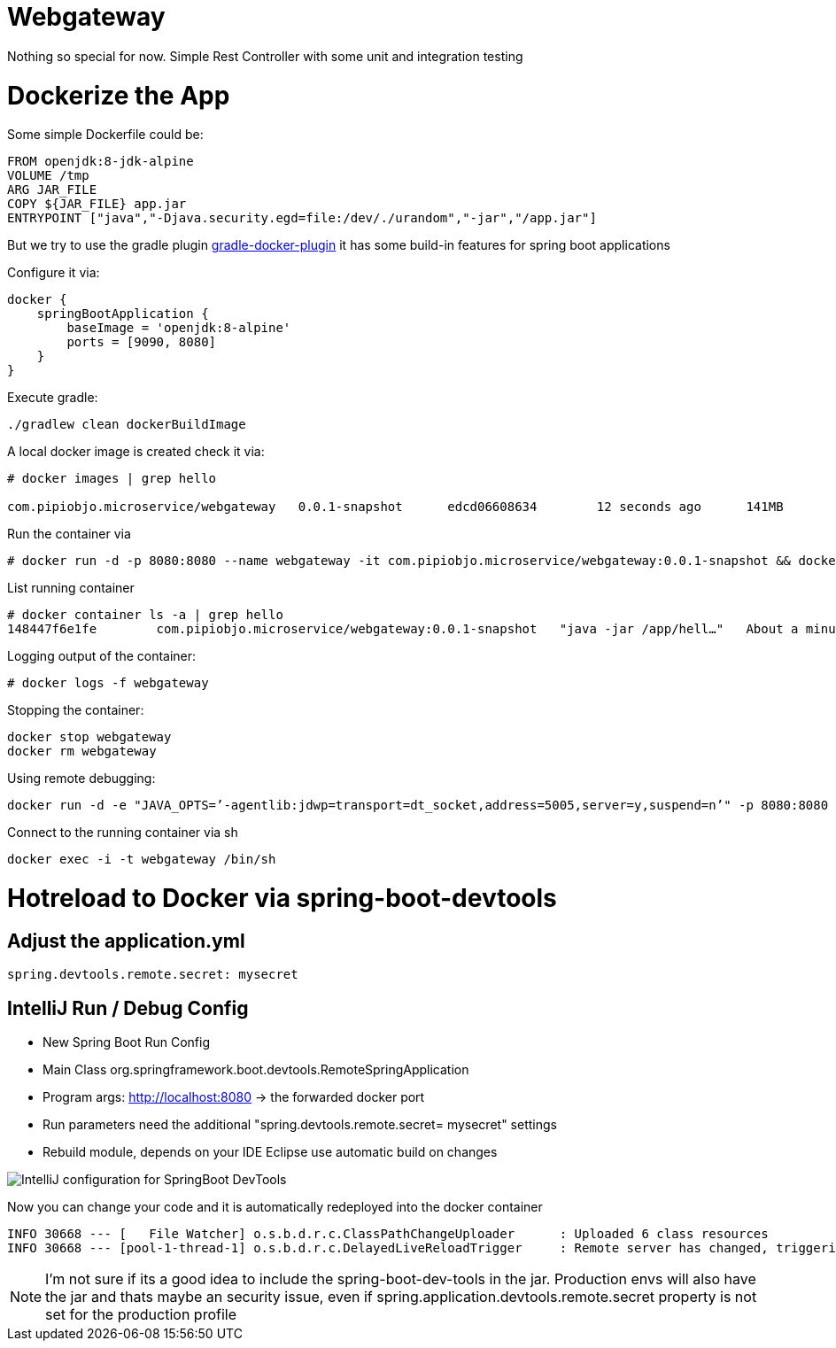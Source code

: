 = Webgateway

Nothing so special for now. Simple Rest Controller with some unit and integration testing




= Dockerize the App

Some simple Dockerfile could be:

----
FROM openjdk:8-jdk-alpine
VOLUME /tmp
ARG JAR_FILE
COPY ${JAR_FILE} app.jar
ENTRYPOINT ["java","-Djava.security.egd=file:/dev/./urandom","-jar","/app.jar"]
----

But we try to use the gradle plugin https://bmuschko.github.io/gradle-docker-plugin/#spring_boot_application_plugin[gradle-docker-plugin]  it has some build-in features for spring boot applications

Configure it via:
----
docker {
    springBootApplication {
        baseImage = 'openjdk:8-alpine'
        ports = [9090, 8080]
    }
}
----

Execute gradle:
----
./gradlew clean dockerBuildImage
----

A local docker image is created check it via:
----
# docker images | grep hello

com.pipiobjo.microservice/webgateway   0.0.1-snapshot      edcd06608634        12 seconds ago      141MB
----

Run the container via
----
# docker run -d -p 8080:8080 --name webgateway -it com.pipiobjo.microservice/webgateway:0.0.1-snapshot && docker logs -f webgateway
----

List running container
----
# docker container ls -a | grep hello
148447f6e1fe        com.pipiobjo.microservice/webgateway:0.0.1-snapshot   "java -jar /app/hell…"   About a minute ago   Exited (130) About a minute ago                       webgateway

----

Logging output of the container:
----
# docker logs -f webgateway
----

Stopping the container:
----
docker stop webgateway
docker rm webgateway
----


Using remote debugging:
----
docker run -d -e "JAVA_OPTS=’-agentlib:jdwp=transport=dt_socket,address=5005,server=y,suspend=n’" -p 8080:8080 -p 5005:5005 --name webgateway -it com.pipiobjo.microservice/webgateway:0.0.1-snapshot
----

Connect to the running container via sh
----
docker exec -i -t webgateway /bin/sh
----


# Hotreload to Docker via spring-boot-devtools

## Adjust the application.yml

----

spring.devtools.remote.secret: mysecret

----


## IntelliJ Run / Debug Config

- New Spring Boot Run Config
- Main Class org.springframework.boot.devtools.RemoteSpringApplication
- Program args: http://localhost:8080 -> the forwarded docker port
- Run parameters need the additional "spring.devtools.remote.secret= mysecret" settings
- Rebuild module, depends on your IDE Eclipse use automatic build on changes

image::doc/imgs/Intellij-spring-boot-remote-connection-config.png[IntelliJ configuration for SpringBoot DevTools]

Now you can change your code and it is automatically redeployed into the docker container

----

INFO 30668 --- [   File Watcher] o.s.b.d.r.c.ClassPathChangeUploader      : Uploaded 6 class resources
INFO 30668 --- [pool-1-thread-1] o.s.b.d.r.c.DelayedLiveReloadTrigger     : Remote server has changed, triggering LiveReload


----


[NOTE]
====
I'm not sure if its a good idea to include the spring-boot-dev-tools in the jar.
Production envs will also have the jar and thats maybe an security issue, even if
spring.application.devtools.remote.secret property is not set for the production profile


====